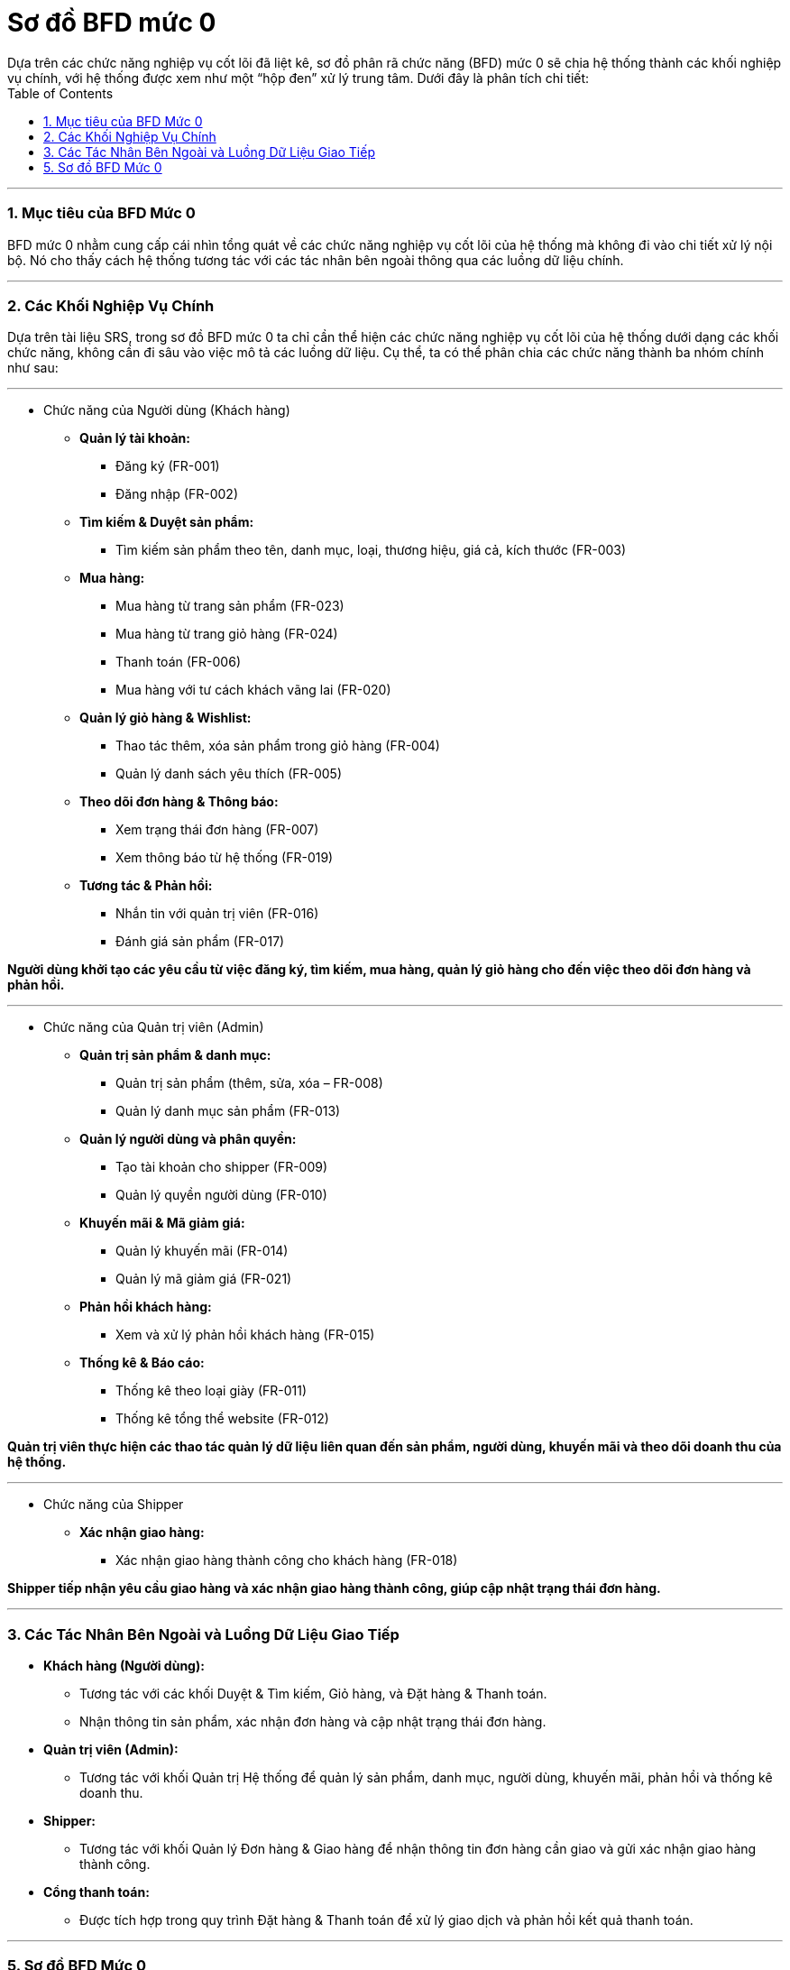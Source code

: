 = Sơ đồ BFD mức 0
Dựa trên các chức năng nghiệp vụ cốt lõi đã liệt kê, sơ đồ phân rã chức năng (BFD) mức 0 sẽ chia hệ thống thành các khối nghiệp vụ chính, với hệ thống được xem như một “hộp đen” xử lý trung tâm. Dưới đây là phân tích chi tiết:
:toc:

---

### 1. Mục tiêu của BFD Mức 0

BFD mức 0 nhằm cung cấp cái nhìn tổng quát về các chức năng nghiệp vụ cốt lõi của hệ thống mà không đi vào chi tiết xử lý nội bộ. Nó cho thấy cách hệ thống tương tác với các tác nhân bên ngoài thông qua các luồng dữ liệu chính.

---

### 2. Các Khối Nghiệp Vụ Chính

Dựa trên tài liệu SRS, trong sơ đồ BFD mức 0 ta chỉ cần thể hiện các chức năng nghiệp vụ cốt lõi của hệ thống dưới dạng các khối chức năng, không cần đi sâu vào việc mô tả các luồng dữ liệu. Cụ thể, ta có thể phân chia các chức năng thành ba nhóm chính như sau:

---

* Chức năng của Người dùng (Khách hàng)

- **Quản lý tài khoản:**
*** Đăng ký (FR-001)
*** Đăng nhập (FR-002)

- **Tìm kiếm & Duyệt sản phẩm:**
*** Tìm kiếm sản phẩm theo tên, danh mục, loại, thương hiệu, giá cả, kích thước (FR-003)

- **Mua hàng:**
*** Mua hàng từ trang sản phẩm (FR-023)
*** Mua hàng từ trang giỏ hàng (FR-024)
*** Thanh toán (FR-006)
*** Mua hàng với tư cách khách vãng lai (FR-020)

- **Quản lý giỏ hàng & Wishlist:**
*** Thao tác thêm, xóa sản phẩm trong giỏ hàng (FR-004)
*** Quản lý danh sách yêu thích (FR-005)

- **Theo dõi đơn hàng & Thông báo:**
*** Xem trạng thái đơn hàng (FR-007)
*** Xem thông báo từ hệ thống (FR-019)

- **Tương tác & Phản hồi:**
*** Nhắn tin với quản trị viên (FR-016)
*** Đánh giá sản phẩm (FR-017)

*Người dùng khởi tạo các yêu cầu từ việc đăng ký, tìm kiếm, mua hàng, quản lý giỏ hàng cho đến việc theo dõi đơn hàng và phản hồi.*

---

* Chức năng của Quản trị viên (Admin)

- **Quản trị sản phẩm & danh mục:**
*** Quản trị sản phẩm (thêm, sửa, xóa – FR-008)
*** Quản lý danh mục sản phẩm (FR-013)

- **Quản lý người dùng và phân quyền:**
*** Tạo tài khoản cho shipper (FR-009)
*** Quản lý quyền người dùng (FR-010)

- **Khuyến mãi & Mã giảm giá:**
*** Quản lý khuyến mãi (FR-014)
*** Quản lý mã giảm giá (FR-021)

- **Phản hồi khách hàng:**
*** Xem và xử lý phản hồi khách hàng (FR-015)

- **Thống kê & Báo cáo:**
*** Thống kê theo loại giày (FR-011)
*** Thống kê tổng thể website (FR-012)

*Quản trị viên thực hiện các thao tác quản lý dữ liệu liên quan đến sản phẩm, người dùng, khuyến mãi và theo dõi doanh thu của hệ thống.*

---

* Chức năng của Shipper

- **Xác nhận giao hàng:**
*** Xác nhận giao hàng thành công cho khách hàng (FR-018)

*Shipper tiếp nhận yêu cầu giao hàng và xác nhận giao hàng thành công, giúp cập nhật trạng thái đơn hàng.*

---


### 3. Các Tác Nhân Bên Ngoài và Luồng Dữ Liệu Giao Tiếp

- **Khách hàng (Người dùng):**
** Tương tác với các khối Duyệt & Tìm kiếm, Giỏ hàng, và Đặt hàng & Thanh toán.
** Nhận thông tin sản phẩm, xác nhận đơn hàng và cập nhật trạng thái đơn hàng.

- **Quản trị viên (Admin):**
** Tương tác với khối Quản trị Hệ thống để quản lý sản phẩm, danh mục, người dùng, khuyến mãi, phản hồi và thống kê doanh thu.

- **Shipper:**
** Tương tác với khối Quản lý Đơn hàng & Giao hàng để nhận thông tin đơn hàng cần giao và gửi xác nhận giao hàng thành công.

- **Cổng thanh toán:**
** Được tích hợp trong quy trình Đặt hàng & Thanh toán để xử lý giao dịch và phản hồi kết quả thanh toán.

---


### 5. Sơ đồ BFD Mức 0
image::../image/BFD0.png[]